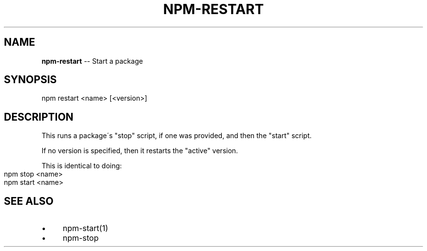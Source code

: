.\" Generated with Ronnjs/v0.1
.\" http://github.com/kapouer/ronnjs/
.
.TH "NPM\-RESTART" "1" "August 2010" "" ""
.
.SH "NAME"
\fBnpm-restart\fR \-\- Start a package
.
.SH "SYNOPSIS"
.
.nf
npm restart <name> [<version>]
.
.fi
.
.SH "DESCRIPTION"
This runs a package\'s "stop" script, if one was provided, and then
the "start" script\.
.
.P
If no version is specified, then it restarts the "active" version\.
.
.P
This is identical to doing:
.
.IP "" 4
.
.nf
npm stop <name>
npm start <name>
.
.fi
.
.IP "" 0
.
.SH "SEE ALSO"
.
.IP "\(bu" 4
npm\-start(1)
.
.IP "\(bu" 4
npm\-stop
.
.IP "" 0

